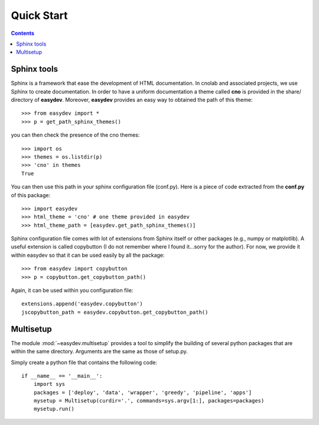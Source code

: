 .. _quickstart:

Quick Start
#################

.. contents::


Sphinx tools
===============

Sphinx is a framework that ease the development of HTML documentation. In cnolab and associated projects, we use Sphinx to create documentation. In order to have a uniform documentation a theme called **cno** is provided in the share/ directory of **easydev**. Moreover, **easydev** provides an easy way to obtained the path of this theme::

    >>> from easydev import *
    >>> p = get_path_sphinx_themes()

you can then check the presence of the cno themes::
 
    >>> import os
    >>> themes = os.listdir(p)
    >>> 'cno' in themes
    True


You can then use this path in your sphinx configuration file (conf.py). Here is a
piece of code extracted from the **conf.py** of this package::

    >>> import easydev
    >>> html_theme = 'cno' # one theme provided in easydev
    >>> html_theme_path = [easydev.get_path_sphinx_themes()]

Sphinx configuration file comes with lot of extensions from Sphinx itself or other packages (e.g., numpy or
matplotlib). A useful extension is called copybutton (I do not remember where I found it...sorry for the author).
For now, we provide it within easydev so that it can be used easily by all
the package::

    >>> from easydev import copybutton
    >>> p = copybutton.get_copybutton_path()

Again, it can be used within you configuration file::

    extensions.append('easydev.copybutton')
    jscopybutton_path = easydev.copybutton.get_copybutton_path()





Multisetup
=============

The module :mod:`~easydev.multisetup` provides a tool to simplify the
building of several python packages that are within the same directory. Arguments are 
the same as those of setup.py.


Simply create a python file that contains the following code::


    if __name__ == '__main__':
        import sys
        packages = ['deploy', 'data', 'wrapper', 'greedy', 'pipeline', 'apps']
        mysetup = Multisetup(curdir='.', commands=sys.argv[1:], packages=packages)
        mysetup.run()
    

